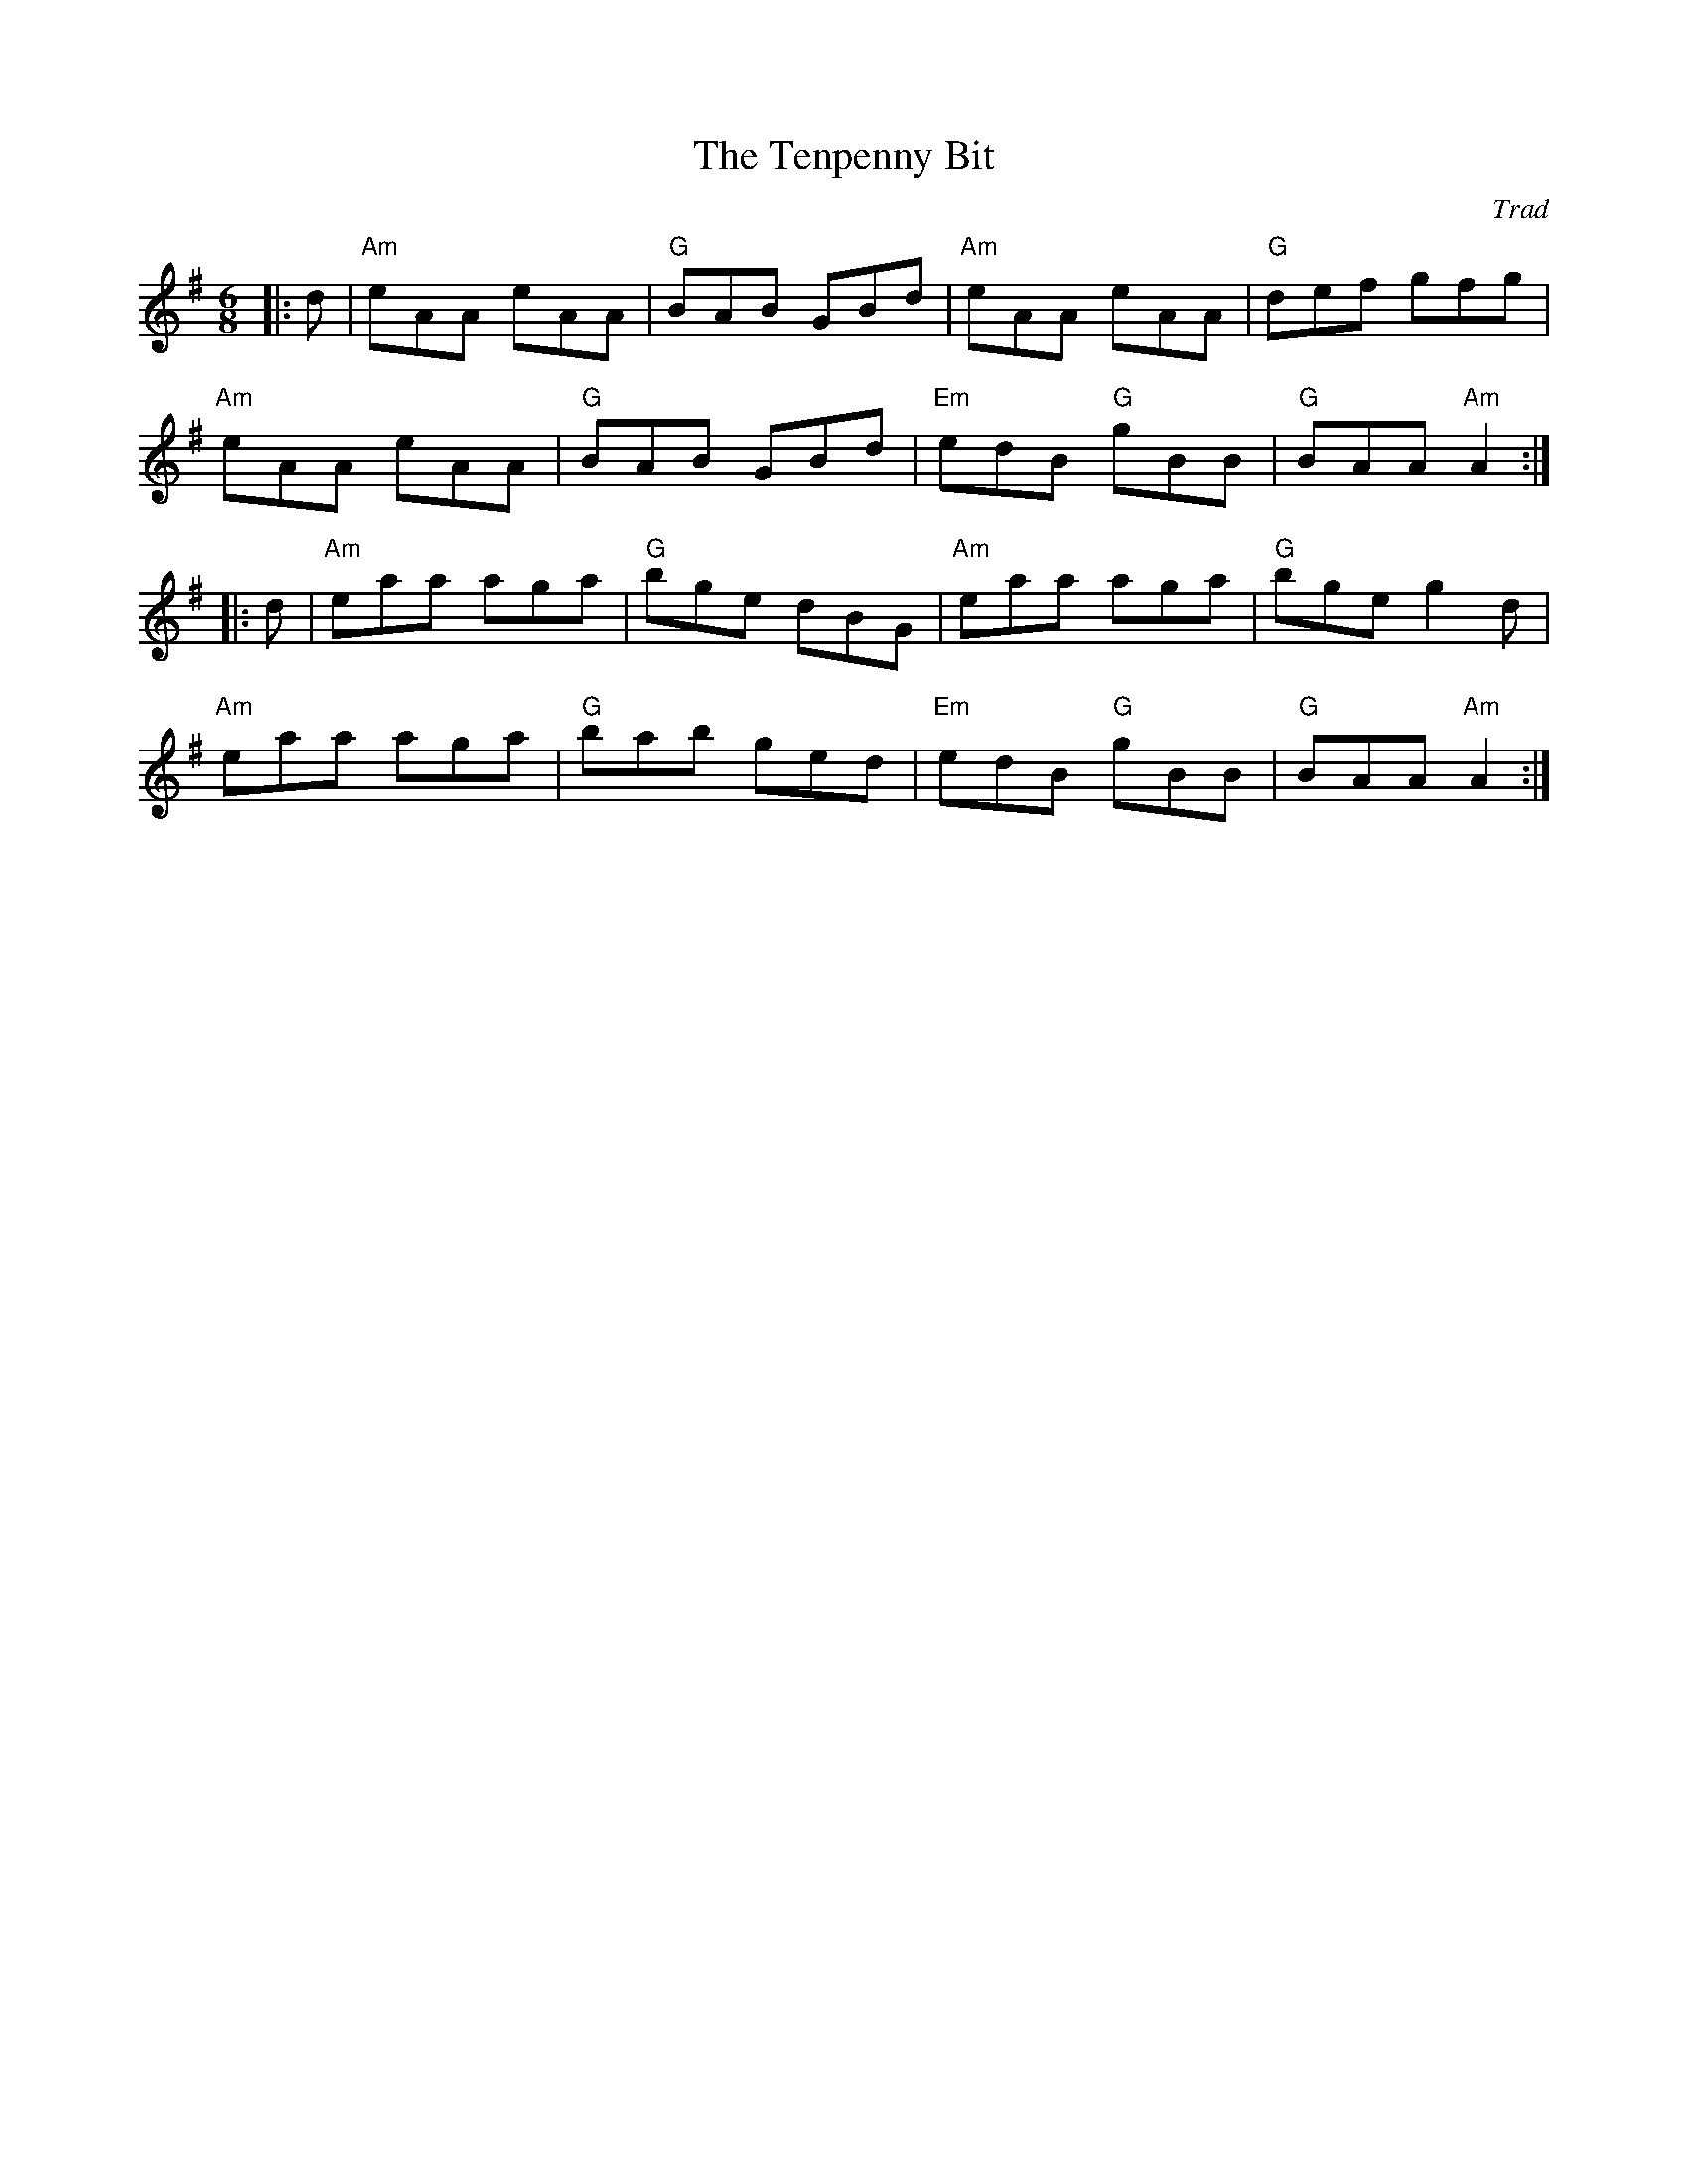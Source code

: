 X: 1
T: Tenpenny Bit, The
C: Trad
R: Jig
M: 6/8
L: 1/8
K: Ador
Z: ABC transcription by Verge Roller
r: 32
|: d | "Am" eAA eAA | "G" BAB GBd | "Am" eAA eAA | "G" def gfg |
"Am" eAA eAA | "G" BAB GBd | "Em" edB "G" gBB | "G" BAA "Am" A2 :|
|: d | "Am" eaa aga | "G" bge dBG | "Am" eaa aga | "G" bge g2 d |
"Am" eaa aga | "G" bab ged | "Em" edB "G" gBB | "G" BAA "Am" A2 :|
